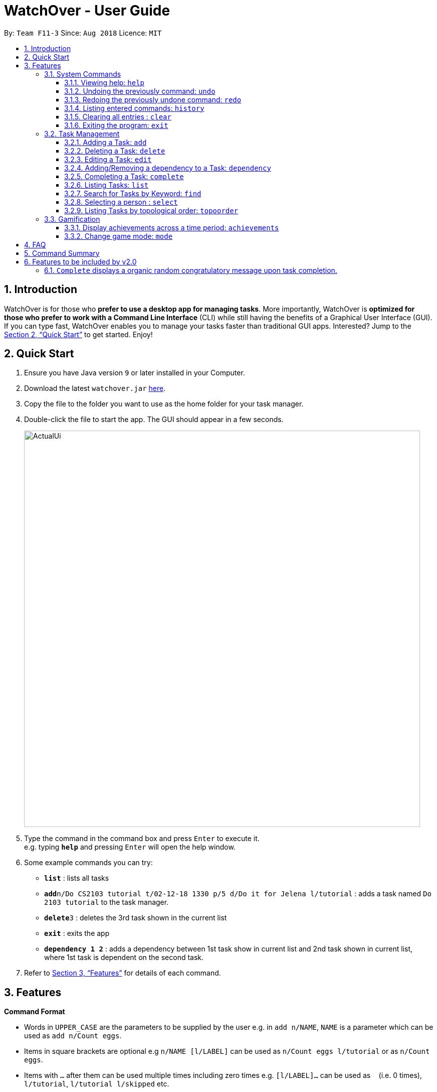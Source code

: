 = WatchOver - User Guide
:site-section: UserGuide
:toc:
:toc-title:
:toc-placement: preamble
:toclevels: 3
:sectnums:
:imagesDir: images
:stylesDir: stylesheets
:xrefstyle: full
:experimental:
ifdef::env-github[]
:tip-caption: :bulb:
:note-caption: :information_source:
endif::[]
:repoURL: https://github.com/CS2103-AY1819S1-F11-3/main

By: `Team F11-3`      Since: `Aug 2018`      Licence: `MIT`

== Introduction

WatchOver is for those who *prefer to use a desktop app for managing tasks*. More importantly, WatchOver is *optimized for those who prefer to work with a Command Line Interface* (CLI) while still having the benefits of a Graphical User Interface (GUI). If you can type fast, WatchOver enables you to manage your tasks faster than traditional GUI apps. Interested? Jump to the <<Quick Start>> to get started. Enjoy!

== Quick Start

.  Ensure you have Java version `9` or later installed in your Computer.
.  Download the latest `watchover.jar` link:{repoURL}/releases[here].
.  Copy the file to the folder you want to use as the home folder for your task manager.
.  Double-click the file to start the app. The GUI should appear in a few seconds.
+
image::ActualUi.png[width="790"]
+
.  Type the command in the command box and press kbd:[Enter] to execute it. +
e.g. typing *`help`* and pressing kbd:[Enter] will open the help window.
.  Some example commands you can try:

* *`list`* : lists all tasks
* **`add`**`n/Do CS2103 tutorial t/02-12-18 1330 p/5 d/Do it for Jelena l/tutorial` : adds a task named `Do 2103 tutorial` to the task manager.
* **`delete`**`3` : deletes the 3rd task shown in the current list
* *`exit`* : exits the app
* *`dependency 1 2`* : adds a dependency between 1st task show in current list and 2nd task shown in current list, where
1st task is dependent on the second task.

.  Refer to <<Features>> for details of each command.

[[Features]]
== Features

====
*Command Format*

* Words in `UPPER_CASE` are the parameters to be supplied by the user e.g. in `add n/NAME`, `NAME` is a parameter which can be used as `add n/Count eggs`.
* Items in square brackets are optional e.g `n/NAME [l/LABEL]` can be used as `n/Count eggs l/tutorial` or as `n/Count eggs`.
* Items with `…`​ after them can be used multiple times including zero times e.g. `[l/LABEL]...` can be used as `{nbsp}` (i.e. 0 times), `l/tutorial`, `l/tutorial l/skipped` etc.
* Parameters can be in any order e.g. if the command specifies `n/NAME p/PRIORITY_VALUE`, `p/PRIORITY_VALUE n/NAME` is also acceptable.
* `+Example` indicates positive example while `-Example` indicates negative example.
====
=== System Commands
==== Viewing help: `help`

Displays and explains commonly used commands. +
Format: `help`

==== Undoing the previously command: `undo`
Reverses the most recent command. +
Format: `undo`

==== Redoing the previously undone command: `redo`
Reverses the most recent undo command. +
Format: `redo`

==== Listing entered commands: `history`
Lists all the commands that you have entered in reverse chronological order. +
Format: `history`

==== Clearing all entries : `clear`

Clears all entries from the task manager. +
Format: `clear`

==== Exiting the program: `exit`
Exits the program. +
Format: `exit`

=== Task Management
// tag::add[]
==== Adding a Task: `add`
[%hardbreaks]
Adds a task to the task manager.
Format:

`add n/TASK_NAME t/DUE_DATE p/PRIORITY_VALUE [d/detailed description] [l/LABEL]`

Date Format: `dd-MM-yy` or `dd-MM-yy HHmm` or `dd-MM-yyyy` or `dd-MM-yyyy HHmm`. A missing `HHmm` field will cause time to
be interpreted as the start of the day, i.e `00:00`.

On task creation, the task's `INDEX` is shown as such:
```
Task <INDEX>, <TASK_NAME> was created.
```
[%hardbreaks]
+Example:
`add n/complete milestone t/14-09-19 p/99 d/a detailed description l/CS2103` +
`add n/complete milestone t/14-09-19 1320 p/9 d/a detailed description l/CS2103`

-Example:
`add n/complete milestone t/2018/09/14 p/important`
`add n/complete milestone t/2018/09/14 p/-4`

[TIP]
Duplicated tasks are not allowed in the task manager. Duplicated tasks are defined as tasks with the same name and
due date or tasks with the same name and priority value.


// end::add[]

==== Deleting a Task: `delete`
[%hardbreaks]
Deletes a task and task dependencies to it from the task manager
Format: `delete INDEX`
+Example: `delete 1`
-Example: `delete task`

==== Editing a Task: `edit`
[%hardbreaks]
Edits a task in the task manager
Format:
`edit INDEX [t/DUE_DATE] [p/PRIORITY_VALUE] [d/detailed description] [l/LABEL]`
+Example:
`edit 1 t/18-12-19 d/a updated detailed description of what needs to be done`
-Example:
`edit complete milestone t/2018.09.18 d/a updated detailed description of what needs to be done`

// tag::dependency[]
==== Adding/Removing a dependency to a Task: `dependency`
[%hardbreaks]
Adds/removes a dependency of a task dependant to the task dependee. The dependency is added if it already exists,
or removed if it does not.
Format:
`dependency INDEX_DEPENDANT INDEX_DEPENDEE`

+Example:
`dependency 1 2`

-Example:
`dependency 1`
`dependency a b`


[NOTE]
====
There are several cases when a dependency cannot be created:

1) If the dependency introduces a cyclic dependency

A cyclic dependency is defined as a path from a task back to the task itself.

image::CyclicDependency.png[width="300"]

In the diagram above, an additional dependency from `Task` A to `Task` C will introduce a cycle and hence will be rejected by the Task Manager.

2) If a dependency is added from a COMPLETED task to an IN-PROGRESS or OVERDUE task

The dependency will violate the notion of a completed task as tasks can only be completed if all the tasks that it depends
on are completed.
====
// end::dependency[]


// tag::complete-usage[]
==== Completing a Task: `complete`
[%hardbreaks]
Completes task(s) in the task manager
Format: `complete INDEX` or `complete t/LABEL`
+Examples:
`complete 1`
`complete l/urgent`
-Example:
`complete 1 l/urgent` (Behavior is not clear)

* Completion via label is case-insensitive
* You are unable to complete tasks if they have unfulfilled dependencies.
* You can complete multiple tasks at once through the use of the format complete `l/LABEL`
* Note that the label needs to be valid. Validity for a label, `x`, is defined by the following
condition:
** Has at least one task which is labelled `x` and status is not "COMPLETED"
* On completion of tasks that leads to a level-up, the levelling up would be reported.

===== Extended Examples

_WatchOver utilises a sophisticated dependency checking feature to reduce the
amount of accidental completion of tasks. For example, you need to `finish your tutorial` before
you can `submit tutorial`. In order to better understand this feature, below are some
extended examples to showcase dependency checking with `Complete`._

Premise, there are 5 tasks, where `Task X` is dependent on `Task Y`, `Task Y`
is dependent of `Task Z`, and `Task A` is dependent on `Task X`.
`Task Z` is already completed.

        add n/Task X t/02-12-18 1330 p/5 d/X l/setOne
        add n/Task Y t/02-12-18 1330 p/5 d/X l/setOne
        add n/Task Z t/02-12-18 1330 p/5 d/X l/setOne
        add n/Task A t/02-12-18 1330 p/5 d/X l/setTwo
        add n/Task B t/02-12-18 1330 p/5 d/X l/setTwo
        dependency 1 2
        dependency 2 3
        complete 3
        dependency 4 1

_Task X is referred to via index 1,
Task Y is referred to via index 2,
Task Z is referred to via index 3,
Task A is referred to via index 4,
Task B is referred to via index 5_

[%hardbreaks]
+Example:
`complete 2`
Explanation: The completion of `Task Y` is valid as all its dependencies are completed.
+Example:
`complete l/setOne`
Explanation: Order of tasks completed in a batch completion does not matter as long as there are no unfulfilled dependencies after all tasks are completed.

-Example:
`complete 1`
Explanation: `Task X` is dependent on `Task Y` which is not completed yet.
-Example:
`complete l/setTwo`
Explanation: `Task A` is dependent on `Task X` which will not be completed after the batch completion.
// end::complete-usage[]

==== Listing Tasks: `list`
// tag::list-usage[]
[%hardbreaks]
Shows a list of all tasks.

Format:
`list [f/FILTER]`, where FILTER must be any of the following:

 * `today`: Lists tasks that are due before the end of the day

 * `week`: Lists tasks that are due before the end of the week

 * `month`: Lists tasks that are due before the end of the month

 * `doable`: Lists tasks that do not have any uncompleted dependencies (or no dependencies)

+Example:
`list`

+Example:
`list f/today`

-Example:
`list f/alltime`
```
1. finish math tutorial  DueDate: 01-10-18 1300 Description: before exam PriorityValue: 2 Status: IN PROGRESS
2. Attack Food  DueDate: 01-10-18 Description: what did food do PriorityValue: 88 Status: COMPLETED
3. Induce Happiness DueDate: 03-10-18 Description: conditions of happiness PriorityValue: 3 Status: OVERDUE
```
// end::list-usage[]

==== Search for Tasks by Keyword: `find`
[%hardbreaks]
Finds tasks whose names contain any of the given keywords. +
Format: `find KEYWORD [MORE_KEYWORDS]`

****
* The search is case insensitive. e.g `happiness` will match `Happiness`
* The order of the keywords does not matter. e.g. `induce happiness` will match `happiness induce`
* Only the name is searched.
* Only full words will be matched e.g. `ha` will not match `happiness`
* Tasks matching at least one keyword will be returned (i.e. `OR` search). e.g. `attack happiness` will return
`Attack food`, `Induce happiness`
****

+Example: `find happiness`
-Example: `find OVERDUE`

==== Selecting a person : `select`

Selects the task identified by the index number used in the displayed task list. +
Format: `select INDEX`

****
* Selects the task and loads the information of the task at the specified `INDEX`.
* The index refers to the index number shown in the displayed task list.
* The index *must be a positive integer* `1, 2, 3, ...`
****

Examples:

* `list` +
`select 2` +
Selects the 2nd task in the task manager.
* `find` +
`select 1` +
Selects the 1st task in the results of the `find` command.

// tag::topoorder[]
==== Listing Tasks by topological order: `topoorder`
[%hardbreaks]
Shows a list of uncompleted tasks by their topological order in the CLI window.

It defines a possible valid sequence of tasks to tackle given existing task dependency
 constraints.

Example:

* `topoorder`

[NOTE]
====
Topological order is a linear ordering of vertices such that for every vertex u to vertex v,
u comes before v in the ordering. (Source: https://en.wikipedia.org/wiki/Topological_sorting[wikipedia])

In the context of our application, it is a linear ordering of `Task` s such that if `Task` A is dependent to `Task` B,
B comes before A in the ordering.
====

[NOTE]
====
image::TopologicalOrdering.png[width="300"]
_Diagram of a possible dependency graph_

A topological order of this graph is: [A, B, C]
====

// end::topoorder[]

=== Gamification
// tag::achievements-usage[]
==== Display achievements across a time period: `achievements`
[%hardbreaks]
Displays the cumulative achievements of a user across a specified time period on the GUI.
Such achievements include current level, xp earned and number of tasks completed across that time period.
Users automatically level up on gaining enough xp to reach the next level. The maximum level is capped at lvl.5.
Format: `achievements TIME_SPAN`, a valid `TIME_SPAN` may take the value of `all-time`, `today`, or `this week`.

[%hardbreaks]
+Example: `achievements all-time`
+Example: `achievements today`
+Example: `achievements this week`
-Example: `achievements all time`
-Example: `achievements TODAY`

[TIP]
Today and this week's achievements assume users do not time travel. +
Once a day/week is passed, its achievements cannot be retrieved again by `achievements today/this week` if the user ever
comes back from the future.

[TIP]
If under the unlikely circumstances, the increased xp or number of tasks completed is expected to exceed 1000000000,
these fields will no longer be updated.

// end::achievements-usage[]

// tag::gamemode-usage[]
==== Change game mode: `mode`
[%hardbreaks]
Changes the game mode and game difficulty.
The game mode determines the method of calculating XP, whereas the difficulty scales the amounts awarded.

Note: The game mode command is **not affected by undo/redo**, because it does not change the state of the tasks. To reverse an unintended game mode change, simply change again to the desired game mode.

===== Game modes available

====== Flat

The Flat mode awards a constant amount of xp for a task completed on time, and a constant but lower amount of xp for
a task completed after the deadline (with status OVERDUE). This is the most basic mode, and is enabled by default.
Higher difficulties award a greater reward for tasks completed on time, but also give less reward for overdue tasks.

====== Decreasing

The Decreasing mode awards a maximum amount of xp for a task completed before the deadline, with the amount awarded
decreasing over time to a minimum at or past the deadline. This mode is recommended for procrastinators who want
WatchOver to reward early completion of deadlines. Setting a higher difficulty level lowers the minimum, making
procrastination more costly.

====== Increasing
The Increasing mode awards a base amount of xp for tasks, which increases as the deadline nears and peaks when the
deadline is reached. This mode can be considered the opposite of the Decreasing mode. It is recommended for motivated
users who want the xp awards to reflect the urgency of the task; the reasoning being that if the current amount of
xp has not yet been able to make the task 'worth it' to complete, then the amount should increase. Higher difficulties
increase the magnitude and duration over which the xp increases.

====== Priority
The Priority mode leaves the xp decision up to the user. It is identical to the Flat mode for tasks with priority
value 10 on all difficulty levels, however, different priority values will linearly scale the awarded xp. For
example, a task with priority value 5 will only award half the xp of an equivalent task with priority value 10.

[%hardbreaks]
Format: `mode [GAME_MODE] [Optional: GAME_DIFFICULTY]`, where:
	`GAME_MODE` can be `flat` (default), `decreasing`, `increasing`, `priority`;
	`GAME_DIFFICULTY` can be `easy`, `medium` (default), `hard`, `extreme`.

[%hardbreaks]
+Example: `mode flat`
+Example: `mode decreasing hard`
-Example: `mode edna`

// end::gamemode-usage[]

== FAQ

*Q*: How do I transfer my data to another Computer? +
*A*: Install the app in the other computer and overwrite the empty data file it creates with the file that contains the data of your previous WatchOver folder.

== Command Summary

* System Commands
** *Help* : `help`
** *Undo* : `undo`
** *Redo* : `redo`
** *History* : `history`
** *Clear* : `clear`
** *Exit* : `exit`

* Task Management

** *Add* : `add n/TASK_NAME t/DUE_DATE p/PRIORITY_VALUE d/DESCRIPTION [l/LABEL]`

** *Delete* : `delete INDEX`

** *Dependency* : `dependency INDEX_DEPENDANT INDEX_DEPENDEE`

** *Edit* : `edit INDEX [t/DUE_DATE] [p/PRIORITY_VALUE] [d/detailed description] [l/LABEL]`

** *Complete* : `complete INDEX` or `complete l/LABEL`

** *List* : `list`

** *Find* : `find KEYWORD`

** *Select* : `select INDEX`

** *Achievements* : `achievements TIME_SPAN`

** *Topological order* : `topoorder`


// tag::complete-2.0[]
== Features to be included by v2.0

=== `Complete` displays a organic random congratulatory message upon task completion.
** Current implementation displays a generic standard congratulatory message/message of positive affirmation.
* Completed Tasks should be automatically hidden from view.
// end::complete-2.0[]
